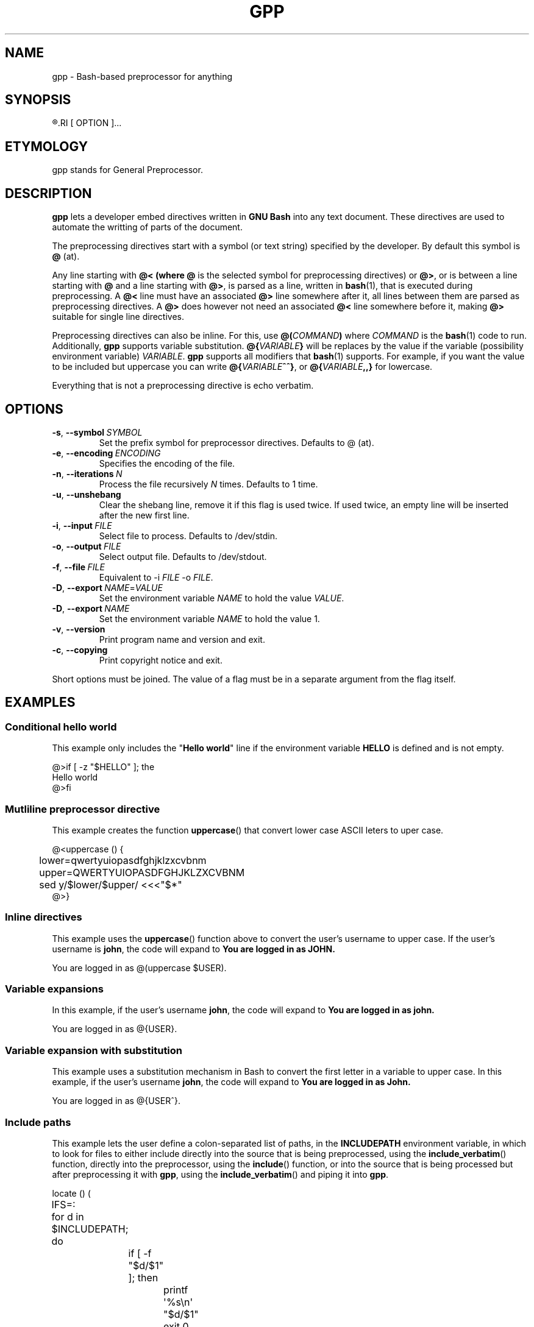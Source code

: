 .TH GPP 1 gpp
.SH NAME
gpp - Bash-based preprocessor for anything

.SH SYNOPSIS
.R gpp
.RI [ OPTION ]...

.SH ETYMOLOGY
gpp stands for General Preprocessor.

.SH DESCRIPTION
.B gpp
lets a developer embed directives written in
.B GNU Bash
into any text document. These directives are used
to automate the writting of parts of the document.
.PP
The preprocessing directives start with a symbol (or
text string) specified by the developer. By default
this symbol is
.B @
(at).
.PP
Any line starting with 
.B @< (where
.B @
is the selected symbol for preprocessing directives) or
.BR @> ,
or is between a line starting with
.B @
and a line starting with
.BR @> ,
is parsed as a line, written in
.BR bash (1),
that is executed during preprocessing. A
.B @<
line must have an associated
.B @>
line somewhere after it, all lines between them are
parsed as preprocessing directives. A
.B @>
does however not need an associated
.B @<
line somewhere before it, making
.B @>
suitable for single line directives.
.PP
Preprocessing directives can also be inline. For this, use
.BI @( COMMAND )
where
.I COMMAND
is the
.BR bash (1)
code to run. Additionally,
.B gpp
supports variable substitution.
.BI @{ VARIABLE }
will be replaces by the value if the variable
(possibility environment variable)
.IR VARIABLE .
.B gpp
supports all modifiers that
.BR bash (1)
supports. For example, if you want the value to be
included but uppercase you can write
.BR @{ \fIVARIABLE\fP ^^} ,
or
.BI @{ VARIABLE ,,}
for lowercase.
.PP
Everything that is not a preprocessing directive is
echo verbatim.

.SH OPTIONS
.TP
.BR \-s ,\  \-\-symbol \ \fISYMBOL\fP
Set the prefix symbol for preprocessor directives.
Defaults to @ (at).
.TP
.BR \-e ,\  \-\-encoding \ \fIENCODING\fP
Specifies the encoding of the file.
.TP
.BR \-n ,\  \-\-iterations \ \fIN\fP
Process the file recursively \fIN\fP times. Defaults to 1 time.
.TP
.BR \-u ,\  \-\-unshebang
Clear the shebang line, remove it if this flag
is used twice. If used twice, an empty line
will be inserted after the new first line.
.TP
.BR \-i ,\  \-\-input \ \fIFILE\fP
Select file to process. Defaults to /dev/stdin.
.TP
.BR \-o ,\  \-\-output \ \fIFILE\fP
Select output file. Defaults to /dev/stdout.
.TP
.BR \-f ,\  \-\-file \ \fIFILE\fP
Equivalent to \-i \fIFILE\fP \-o \fIFILE\fP.
.TP
.BR \-D ,\  \-\-export \ \fINAME\fP=\fIVALUE\fP
Set the environment variable \fINAME\fP to hold
the value \fIVALUE\fP.
.TP
.BR \-D ,\  \-\-export \ \fINAME\fP
Set the environment variable \fINAME\fP to hold
the value 1.
.TP
.BR \-v ,\  \-\-version
Print program name and version and exit.
.TP
.BR \-c ,\  \-\-copying
Print copyright notice and exit.
.PP
Short options must be joined. The value of a flag must
be in a separate argument from the flag itself.

.SH EXAMPLES
.SS Conditional hello world
This example only includes the
.RB \(dq "Hello world" \(dq
line if the environment variable
.B HELLO
is defined and is not empty.
.PP
.nf
@>if [ -z "$HELLO" ]; the
Hello world
@>fi
.fi

.SS Mutliline preprocessor directive
This example creates the function
.BR uppercase ()
that convert lower case ASCII leters to uper case.
.PP
.nf
@<uppercase () {
	lower=qwertyuiopasdfghjklzxcvbnm
	upper=QWERTYUIOPASDFGHJKLZXCVBNM
	sed y/$lower/$upper/ <<<"$*"
@>}
.fi

.SS Inline directives
This example uses the
.BR uppercase ()
function above to convert the user's username
to upper case. If the user's username is
.BR john ,
the code will expand to
.B You are logged in as JOHN.
.PP
.nf
You are logged in as @(uppercase $USER).
.fi

.SS Variable expansions
In this example, if the user's username
.BR john ,
the code will expand to
.B You are logged in as john.
.PP
.nf
You are logged in as @{USER}.
.fi

.SS Variable expansion with substitution
This example uses a substitution mechanism in Bash to
convert the first letter in a variable to upper case.
In this example, if the user's username
.BR john ,
the code will expand to
.B You are logged in as John.
.PP
.nf
You are logged in as @{USER^}.
.fi

.SS Include paths
This example lets the user define a colon-separated
list of paths, in the
.B INCLUDEPATH
environment variable, in which to look for files to
either include directly into the source that is being
preprocessed, using the
.BR include_verbatim ()
function, directly into the preprocessor, using the
.BR include ()
function, or into the source that is being processed
but after preprocessing it with
.BR gpp ,
using the
.BR include_verbatim ()
and piping it into
.BR gpp .
.PP
.nf
locate () (
	IFS=:
	for d in $INCLUDEPATH; do
		if [ -f \(dq$d/$1\(dq ]; then
			printf \(aq%s\en\(aq \(dq$d/$1\(dq
			exit 0
		fi
	done
	printf \(aqCannot locate %s\en\(aq \(dq$1\(dq >&2
	exit 1
)

includex () {
	local method
	local file
	set -e
	method=\(dq$1\(dq
	file=\(dq$2\(dq
	test -n \(dq$method\(dq
	test -n \(dq$file\(dq
	shift 2
	$method -- \(dq$(locate \(dq$file\(dq)\(dq \(dq$@\(dq
}

include () {
	locatex . \(dq$@\(dq
}

include_verbatim () {
	locatex cat \(dq$@\(dq
}
.fi

.SH RATIONALE
Programmers need more automation when we write software
and documentation. An unrestricted preprocessor lets
you automate just about anything. Of course, it can be
used for anything, must just writing software and
documentation. Preprocessing can be used for more than
automation, it can also be used to increase the flexibility
of the work.
.PP
C is one of the few languages that includes a preprocessor,
some times it is not enough; and all languages need
preprocessors.

.SH "SEE ALSO"
.BR bash (1),
.BR jpp (1),
.BR cpp (1),
.BR env (1)
